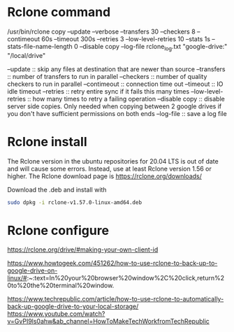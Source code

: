 * Rclone command

/usr/bin/rclone copy --update --verbose --transfers 30 --checkers 8 --contimeout 60s --timeout 300s --retries 3 --low-level-retries 10 --stats 1s --stats-file-name-length 0 --disable copy --log-file rclone_log.txt "google-drive:" "/local/drive"

--update :: skip any files at destination that are newer than source
--transfers :: number of transfers to run in parallel
--checkers :: number of quality checkers to run in parallel
--contimeout :: connection time out
--timeout :: IO idle timeout
--retries :: retry entire sync if it fails this many times
--low-level-retries :: how many times to retry a failing operation
--disable copy :: disable server side copies. Only needed when copying between 2 google drives if you don't have sufficient permissions on both ends
--log-file :: save a log file

* Rclone install

The Rclone version in the ubuntu repositories for 20.04 LTS is out of date and will cause some errors. Instead, use at least Rclone version 1.56 or higher. The Rclone download page is [[https://rclone.org/downloads/]]

Download the .deb and install with
#+begin_src sh
sudo dpkg -i rclone-v1.57.0-linux-amd64.deb
#+end_src

* Rclone configure

https://rclone.org/drive/#making-your-own-client-id

https://www.howtogeek.com/451262/how-to-use-rclone-to-back-up-to-google-drive-on-linux/#:~:text=In%20your%20browser%20window%2C%20click,return%20to%20the%20terminal%20window.

https://www.techrepublic.com/article/how-to-use-rclone-to-automatically-back-up-google-drive-to-your-local-storage/
https://www.youtube.com/watch?v=GvPI9ls0ahw&ab_channel=HowToMakeTechWorkfromTechRepublic
